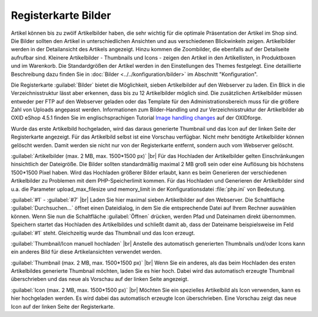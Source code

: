 ﻿Registerkarte Bilder
====================
Artikel können bis zu zwölf Artikelbilder haben, die sehr wichtig für die optimale Präsentation der Artikel im Shop sind. Die Bilder sollten den Artikel in unterschiedlichen Ansichten und aus verschiedenen Blickwinkeln zeigen. Artikelbilder werden in der Detailansicht des Artikels angezeigt. Hinzu kommen die Zoombilder, die ebenfalls auf der Detailseite aufrufbar sind. Kleinere Artikelbilder - Thumbnails und Icons - zeigen den Artikel in den Artikellisten, in Produktboxen und im Warenkorb. Die Standardgrößen der Artikel werden in den Einstellungen des Themes festgelegt. Eine detaillierte Beschreibung dazu finden Sie in :doc:`Bilder <../../konfiguration/bilder>` im Abschnitt \"Konfiguration\".

.. image:: ../../media/screenshots-de/oxbajx01.png
   :alt: Artikel - Registerkarte Bilder
   :class: with-shadow
   :height: 342
   :width: 650

Die Registerkarte :guilabel:`Bilder` bietet die Möglichkeit, sieben Artikelbilder auf den Webserver zu laden. Ein Blick in die Verzeichnisstruktur lässt aber erkennen, dass bis zu 12 Artikelbilder möglich sind. Die zusätzlichen Artikelbilder müssen entweder per FTP auf den Webserver geladen oder das Template für den Administrationsbereich muss für die größere Zahl von Uploads angepasst werden. Informationen zum Bilder-Handling und zur Verzeichnisstruktur der Artikelbilder ab OXID eShop 4.5.1 finden Sie im englischsprachigen Tutorial `Image handling changes <https://oxidforge.org/en/image-handling-changes-since-version-4-5-1.html>`_ auf der OXIDforge.

Wurde das erste Artikelbild hochgeladen, wird das daraus generierte Thumbnail und das Icon auf der linken Seite der Registerkarte angezeigt. Für das Artikelbild selbst ist eine Vorschau verfügbar. Nicht mehr benötigte Artikelbilder können gelöscht werden. Damit werden sie nicht nur von der Registerkarte entfernt, sondern auch vom Webserver gelöscht.

:guilabel:`Artikelbilder (max. 2 MB, max. 1500*1500 px)` |br|
Für das Hochladen der Artikelbilder gelten Einschränkungen hinsichtlich der Dateigröße. Die Bilder sollten standardmäßig maximal 2 MB groß sein oder eine Auflösung bis höchstens 1500*1500 Pixel haben. Wird das Hochladen größerer Bilder erlaubt, kann es beim Generieren der verschiedenen Artikelbilder zu Problemen mit dem PHP-Speicherlimit kommen. Für das Hochladen und Generieren der Artikelbilder sind u.a. die Parameter upload_max_filesize und memory_limit in der Konfigurationsdatei :file:`php.ini` von Bedeutung.

:guilabel:`#1` - :guilabel:`#7` |br|
Laden Sie hier maximal sieben Artikelbilder auf den Webserver. Die Schaltfläche :guilabel:`Durchsuchen...` öffnet einen Dateidialog, in dem Sie die entsprechende Datei auf Ihrem Rechner auswählen können. Wenn Sie nun die Schaltfläche :guilabel:`Öffnen` drücken, werden Pfad und Dateinamen direkt übernommen. Speichern startet das Hochladen des Artikelbildes und schließt damit ab, dass der Dateiname beispielsweise im Feld :guilabel:`#1` steht. Gleichzeitig wurde das Thumbnail und das Icon erzeugt.

:guilabel:`Thumbnail/Icon manuell hochladen` |br|
Anstelle des automatisch generierten Thumbnails und/oder Icons kann ein anderes Bild für diese Artikelansichten verwendet werden.

:guilabel:`Thumbnail (max. 2 MB, max. 1500*1500 px)` |br|
Wenn Sie ein anderes, als das beim Hochladen des ersten Artikelbildes generierte Thumbnail möchten, laden Sie es hier hoch. Dabei wird das automatisch erzeugte Thumbnail überschrieben und das neue als Vorschau auf der linken Seite angezeigt.

:guilabel:`Icon (max. 2 MB, max. 1500*1500 px)` |br|
Möchten Sie ein spezielles Artikelbild als Icon verwenden, kann es hier hochgeladen werden. Es wird dabei das automatisch erzeugte Icon überschrieben. Eine Vorschau zeigt das neue Icon auf der linken Seite der Registerkarte.

.. Intern: oxbajx, Status:, F1: article_pictures.html